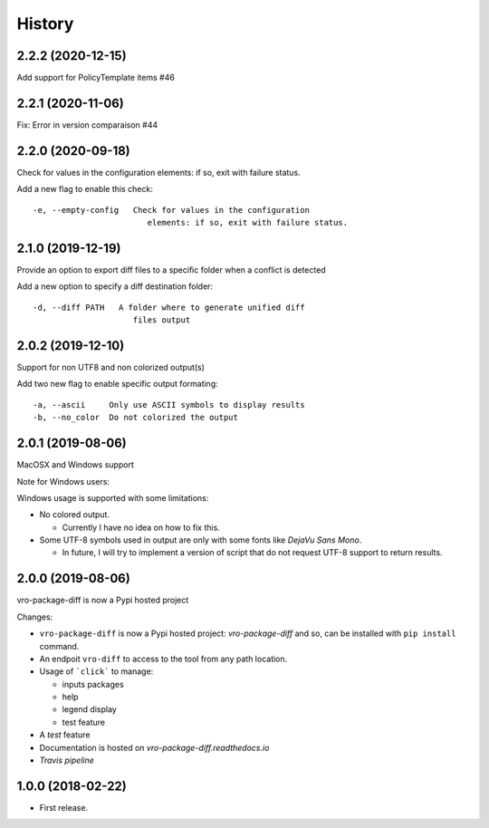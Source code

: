 =======
History
=======


2.2.2 (2020-12-15)
------------------

Add support for PolicyTemplate items #46


2.2.1 (2020-11-06)
------------------

Fix: Error in version comparaison #44


2.2.0 (2020-09-18)
------------------

Check for values in the configuration elements: if so, exit with failure status.

Add a new flag to enable this check:

::

   -e, --empty-config   Check for values in the configuration
                           elements: if so, exit with failure status.


2.1.0 (2019-12-19)
------------------

Provide an option to export diff files to a specific folder when a conflict is detected

Add a new option to specify a diff destination folder:

::

   -d, --diff PATH   A folder where to generate unified diff
                        files output



2.0.2 (2019-12-10)
------------------

Support for non UTF8 and non colorized output(s)

Add two new flag to enable specific output formating:

::

   -a, --ascii     Only use ASCII symbols to display results
   -b, --no_color  Do not colorized the output


2.0.1 (2019-08-06)
------------------

MacOSX and Windows support

Note for Windows users:

Windows usage is supported with some limitations:

-  No colored output.

   -  Currently I have no idea on how to fix this.

-  Some UTF-8 symbols used in output are only with some fonts like
   *DejaVu Sans Mono*.

   -  In future, I will try to implement a version of script that do not
      request UTF-8 support to return results.


2.0.0 (2019-08-06)
------------------

vro-package-diff is now a Pypi hosted project

Changes:

-  ``vro-package-diff`` is now a Pypi hosted project:
   `vro-package-diff` and so, can be installed with ``pip install``
   command.
-  An endpoit ``vro-diff`` to access to the tool from any path location.
-  Usage of ```click``` to manage:

   -  inputs packages
   -  help
   -  legend display
   -  test feature

-  A *test* feature
-  Documentation is hosted on `vro-package-diff.readthedocs.io`
-  `Travis pipeline`

.. vro-package-diff: https://pypi.org/project/vro-package-diff/
.. ``click``: https://click.palletsprojects.com/
.. vro-package-diff.readthedocs.io: https://vro-package-diff.readthedocs.io
.. Travis pipeline: https://travis-ci.org/lrivallain/vro-package-diff/


1.0.0 (2018-02-22)
------------------

* First release.
